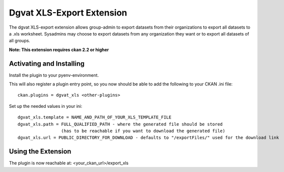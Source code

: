 Dgvat XLS-Export Extension
==========================

The dgvat XLS-export extension allows group-admin to export datasets from their organizations 
to export all datasets to a .xls worksheet. Sysadmins may choose to export datasets from any
organization they want or to export all datasets of all groups.

**Note: This extension requires ckan 2.2 or higher**


Activating and Installing
-------------------------

Install the plugin to your pyenv-environment.

This will also register a plugin entry point, so you now should be
able to add the following to your CKAN .ini file::

 ckan.plugins = dgvat_xls <other-plugins>

Set up the needed values in your ini::

 dgvat_xls.template = NAME_AND_PATH_OF_YOUR_XLS_TEMPLATE_FILE  
 dgvat_xls.path = FULL_QUALIFIED_PATH - where the generated file should be stored 
                  (has to be reachable if you want to download the generated file)  
 dgvat_xls.url = PUBLIC_DIRECTORY_FOR_DOWNLOAD - defaults to "/exportFiles/" used for the download link  
 

Using the Extension 
-------------------

The plugin is now reachable at:
<your_ckan_url>/export_xls